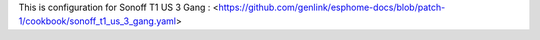 This is configuration for Sonoff T1 US 3 Gang : <https://github.com/genlink/esphome-docs/blob/patch-1/cookbook/sonoff_t1_us_3_gang.yaml>
